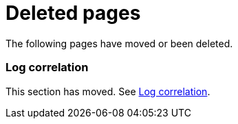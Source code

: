 ["appendix",role="exclude",id="redirects"]
= Deleted pages

The following pages have moved or been deleted.

[role="exclude",id="log-correlation"]
=== Log correlation

This section has moved. See <<log-correlation>>.
